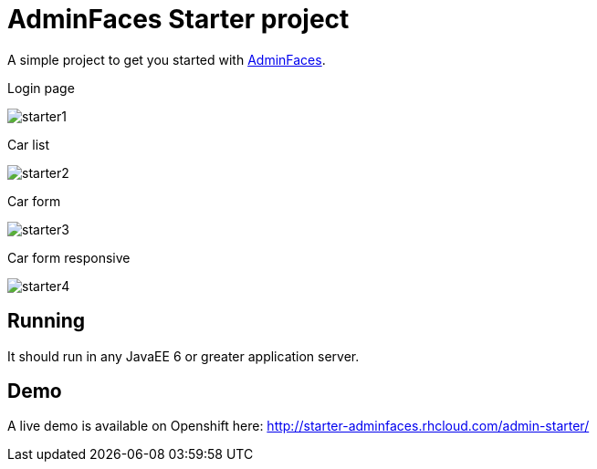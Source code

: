 = AdminFaces Starter project


A simple project to get you started with https://github.com/adminfaces[AdminFaces^].

.Login page
image:starter1.png[]

.Car list
image:starter2.png[]

.Car form
image:starter3.png[]

.Car form responsive
image:starter4.png[]

== Running

It should run in any JavaEE 6 or greater application server.

== Demo

A live demo is available on Openshift here: http://starter-adminfaces.rhcloud.com/admin-starter/